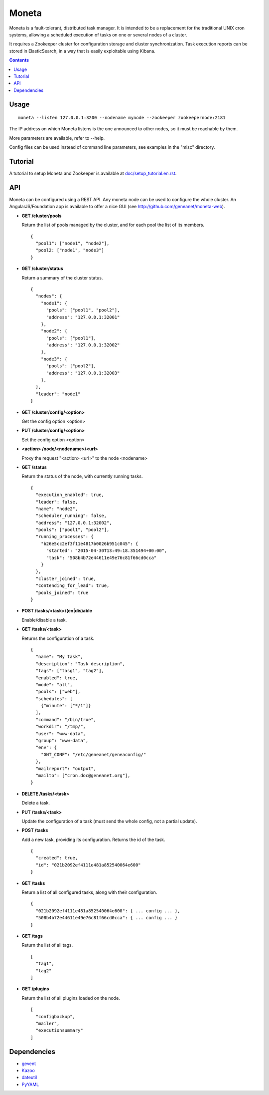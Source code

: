======
Moneta
======

Moneta is a fault-tolerant, distributed task manager.
It is intended to be a replacement for the traditional UNIX cron systems, allowing a scheduled execution of tasks on one or several nodes of a cluster.

It requires a Zookeeper cluster for configuration storage and cluster synchronization.
Task execution reports can be stored in ElasticSearch, in a way that is easily exploitable using Kibana.

.. contents::

Usage
=====

::

 moneta --listen 127.0.0.1:3200 --nodename mynode --zookeeper zookeepernode:2181

The IP address on which Moneta listens is the one announced to other nodes, so it must be reachable by them.

More parameters are available, refer to --help.

Config files can be used instead of command line parameters, see examples in the "misc" directory.

Tutorial
========

A tutorial to setup Moneta and Zookeeper is available at `<doc/setup_tutorial.en.rst>`_.

API
===

Moneta can be configured using a REST API. Any moneta node can be used to configure the whole cluster.
An AngularJS/Foundation app is available to offer a nice GUI (see http://github.com/geneanet/moneta-web).


- **GET /cluster/pools**

  Return the list of pools managed by the cluster, and for each pool the list of its members.
  ::

    {
      "pool1": ["node1", "node2"],
      "pool2: ["node1", "node3"]
    }

- **GET /cluster/status**

  Return a summary of the cluster status.
  ::

    {
      "nodes": {
        "node1": {
          "pools": ["pool1", "pool2"],
          "address": "127.0.0.1:32001"
        },
        "node2": {
          "pools": ["pool1"],
          "address": "127.0.0.1:32002"
        },
        "node3": {
          "pools": ["pool2"],
          "address": "127.0.0.1:32003"
        },
      },
      "leader": "node1"
    }

- **GET /cluster/config/<option>**

  Get the config option <option>

- **PUT /cluster/config/<option>**

  Set the config option <option>

- **<action> /node/<nodename>/<url>**

  Proxy the request "<action> <url>" to the node <nodename>

- **GET /status**

  Return the status of the node, with currently running tasks.
  ::

    {
      "execution_enabled": true,
      "leader": false,
      "name": "node2",
      "scheduler_running": false,
      "address": "127.0.0.1:32002",
      "pools": ["pool1", "pool2"],
      "running_processes": {
        "b26e5cc2ef3f11e4817b0026b951c045": {
          "started": "2015-04-30T13:49:18.351494+00:00",
          "task": "508b4b72e44611e49e76c81f66cd0cca"
        }
      },
      "cluster_joined": true,
      "contending_for_lead": true,
      "pools_joined": true
    }

- **POST /tasks/<task>/(en|dis)able**

  Enable/disable a task.

- **GET /tasks/<task>**

  Returns the configuration of a task.
  ::

    {
      "name": "My task",
      "description": "Task description",
      "tags": ["tasg1", "tag2"],
      "enabled": true,
      "mode": "all",
      "pools": ["web"],
      "schedules": [
        {"minute": ["*/1"]}
      ],
      "command": "/bin/true",
      "workdir": "/tmp/",
      "user": "www-data",
      "group": "www-data",
      "env": {
        "GNT_CONF": "/etc/geneanet/geneaconfig/"
      },
      "mailreport": "output",
      "mailto": ["cron.doc@geneanet.org"],
    }

- **DELETE /tasks/<task>**

  Delete a task.

- **PUT /tasks/<task>**

  Update the configuration of a task (must send the whole config, not a partial update).

- **POST /tasks**

  Add a new task, providing its configuration. Returns the id of the task.
  ::

    {
      "created": true,
      "id": "021b2092ef4111e481a852540064e600"
    }

- **GET /tasks**

  Return a list of all configured tasks, along with their configuration.
  ::

    {
      "021b2092ef4111e481a852540064e600": { ... config ... },
      "508b4b72e44611e49e76c81f66cd0cca": { ... config ... }
    }

- **GET /tags**

  Return the list of all tags.
  ::

    [
      "tag1",
      "tag2"
    ]

- **GET /plugins**

  Return the list of all plugins loaded on the node.
  ::

    [
      "configbackup",
      "mailer",
      "executionsummary"
    ]

Dependencies
============

- `gevent <https://github.com/gevent/gevent>`_
- `Kazoo <https://github.com/python-zk/kazoo>`_
- `dateutil <https://github.com/dateutil/dateutil>`_
- `PyYAML <https://github.com/yaml/pyyaml>`_
